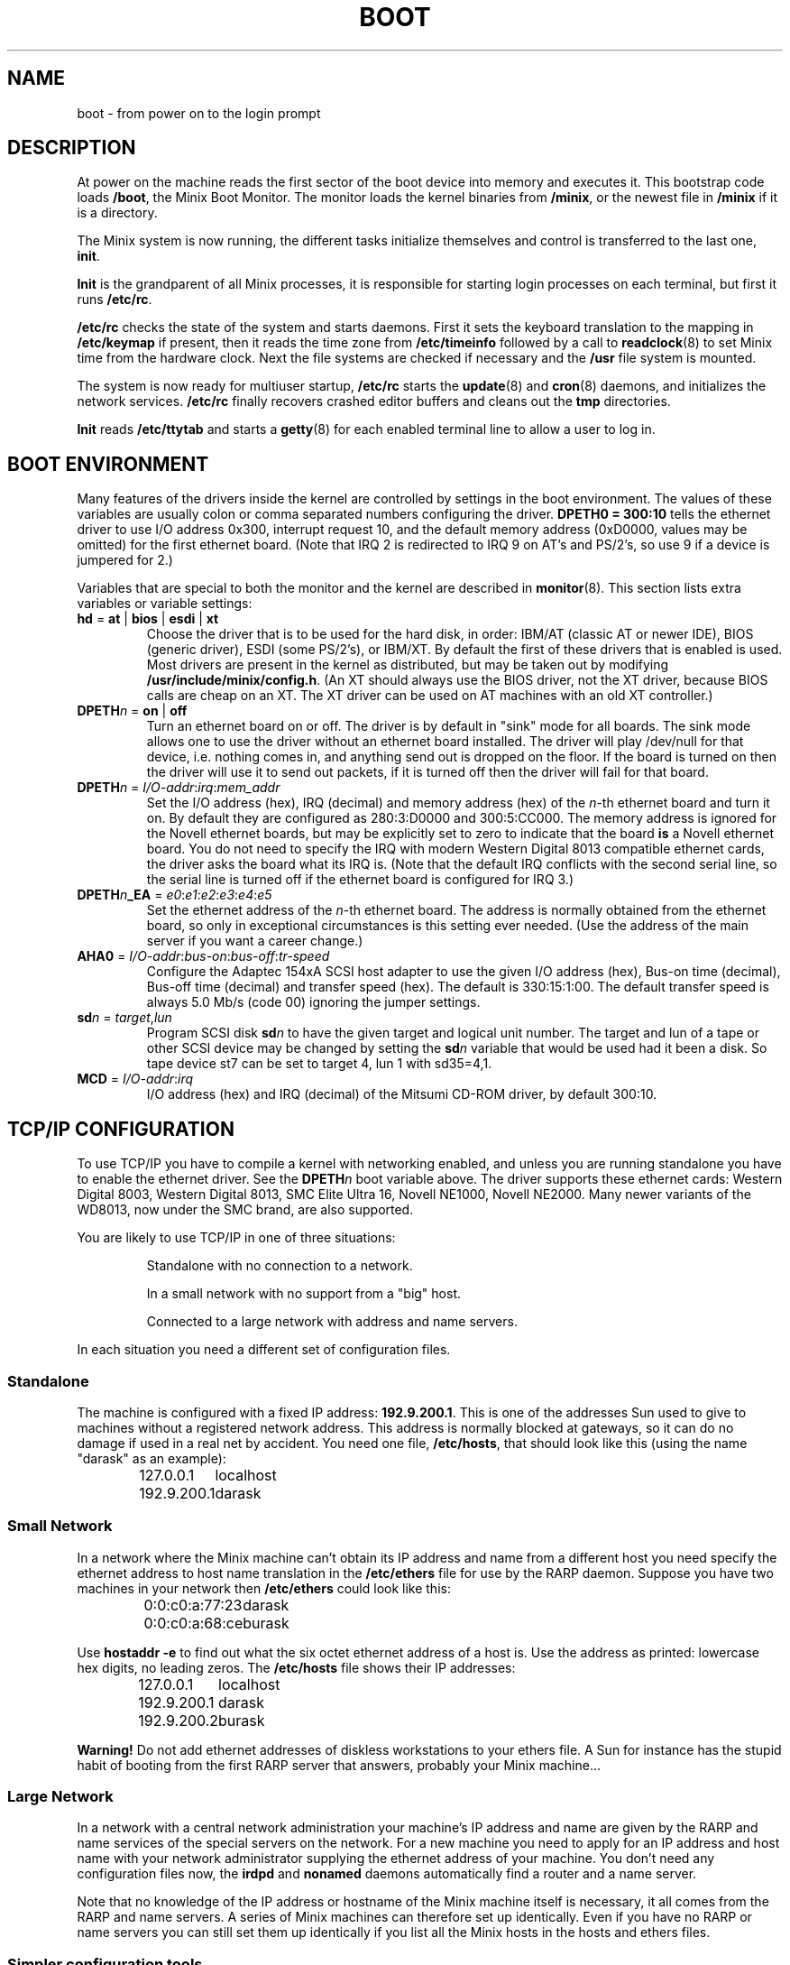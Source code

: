 .TH BOOT 8
.SH NAME
boot \- from power on to the login prompt
.SH DESCRIPTION
.de SP
.if t .sp 0.4
.if n .sp
..
At power on the machine reads the first sector of the boot device into memory
and executes it.  This bootstrap code loads
.BR /boot ,
the Minix Boot Monitor.  The monitor loads the kernel binaries from
.BR /minix ,
or the newest file in
.B /minix
if it is a directory.
.PP
The Minix system is now running, the different tasks initialize themselves
and control is transferred to the last one,
.BR init .
.PP
.B Init
is the grandparent of all Minix processes, it is responsible for starting
login processes on each terminal, but first it runs
.BR /etc/rc .
.PP
.B /etc/rc
checks the state of the system and starts daemons.  First it sets the
keyboard translation to the mapping in
.B /etc/keymap
if present, then it reads the time zone from
.B /etc/timeinfo
followed by a call to
.BR readclock (8)
to set Minix time from the hardware clock.  Next the file systems are checked
if necessary and the
.B /usr
file system is mounted.
.PP
The system is now ready for multiuser startup,
.B /etc/rc
starts the
.BR update (8)
and
.BR cron (8)
daemons, and initializes the network services.
.B /etc/rc
finally recovers crashed editor buffers and cleans out the
.B tmp
directories.
.PP
.B Init
reads
.B /etc/ttytab
and starts a
.BR getty (8)
for each enabled terminal line to allow a user to log in.
.SH "BOOT ENVIRONMENT"
Many features of the drivers inside the kernel are controlled by settings in
the boot environment.  The values of these variables are usually colon or
comma separated numbers configuring the driver.
.B "DPETH0 = 300:10"
tells the ethernet driver to use I/O address 0x300, interrupt request
10, and the default memory address (0xD0000, values may be omitted) for the
first ethernet board.  (Note that IRQ 2 is redirected to IRQ 9 on AT's and
PS/2's, so use 9 if a device is jumpered for 2.)
.PP
Variables that are special to both the monitor and the kernel are described
in
.BR monitor (8).
This section lists extra variables or variable settings:
.TP
\fBhd\fR = \fBat\fR | \fBbios\fP | \fBesdi\fR | \fBxt\fR
Choose the driver that is to be used for the hard disk, in order: IBM/AT
(classic AT or newer IDE), BIOS (generic driver), ESDI (some PS/2's), or
IBM/XT.  By default the first of these drivers that is enabled is used.
Most drivers are present in the kernel as distributed, but may be taken out
by modifying
.BR /usr/include/minix/config.h .
(An XT should always use the BIOS driver, not the XT driver, because BIOS
calls are cheap on an XT.  The XT driver can be used on AT machines with an
old XT controller.)
.TP
\fBDPETH\fIn\fR = \fBon\fR | \fBoff\fR
Turn an ethernet board on or off.  The driver is by default in "sink" mode
for all boards.  The sink mode allows one to use the driver without an
ethernet board installed.  The driver will play /dev/null for that device,
i.e. nothing comes in, and anything send out is dropped on the floor.  If
the board is turned on then the driver will use it to send out packets, if
it is turned off then the driver will fail for that board.
.TP
\fBDPETH\fIn\fR = \fII/O-addr\fR:\fIirq\fR:\fImem_addr\fR
Set the I/O address (hex), IRQ (decimal) and memory address (hex) of the
.IR n -th
ethernet board and turn it on.  By default they are configured as
280:3:D0000 and 300:5:CC000.  The memory address is ignored for the Novell
ethernet boards, but may be explicitly set to zero to indicate that the board
.B is
a Novell ethernet board.  You do not need to specify the IRQ with modern
Western Digital 8013 compatible ethernet cards, the driver asks the board
what its IRQ is.
(Note that the default IRQ conflicts with the second serial line, so the
serial line is turned off if the ethernet board is configured for IRQ 3.)
.TP
\fBDPETH\fIn\fB_EA\fR = \fIe0\fR:\fIe1\fR:\fIe2\fR:\fIe3\fR:\fIe4\fR:\fIe5\fR
Set the ethernet address of the
.IR n -th
ethernet board.  The address is normally obtained from the ethernet board,
so only in exceptional circumstances is this setting ever needed.  (Use the
address of the main server if you want a career change.)
.TP
\fBAHA0\fR = \fII/O-addr\fR:\fIbus-on\fR:\fIbus-off\fR:\fItr-speed\fR
Configure the Adaptec 154xA SCSI host adapter to use the given I/O address
(hex), Bus-on time (decimal), Bus-off time (decimal) and transfer speed
(hex).  The default is 330:15:1:00.  The default transfer speed is always
5.0 Mb/s (code 00) ignoring the jumper settings.
.TP
\fBsd\fIn\fR = \fItarget\fR,\fIlun\fR
Program SCSI disk
.BI sd n
to have the given target and logical unit number.  The target and lun
of a tape or other SCSI device may be changed by setting the
.BI sd n
variable that would be used had it been a disk.  So tape device st7 can be
set to target 4, lun 1 with sd35=4,1.
.TP
\fBMCD\fR = \fII/O-addr\fR:\fIirq\fR
I/O address (hex) and IRQ (decimal) of the Mitsumi CD-ROM driver, by default
300:10.
.SH "TCP/IP CONFIGURATION"
To use TCP/IP you have to compile a kernel with networking enabled, and
unless you are running standalone you have to enable the ethernet driver.
See the
.BI DPETH n
boot variable above.  The driver supports these ethernet cards:  Western
Digital 8003, Western Digital 8013, SMC Elite Ultra 16, Novell NE1000,
Novell NE2000.  Many newer variants of the WD8013, now under the SMC brand,
are also supported.
.PP
You are likely to use TCP/IP in one of three situations:
.PP
.RS
Standalone with no connection to a network.
.SP
In a small network with no support from a "big" host.
.SP
Connected to a large network with address and name servers.
.RE
.PP
In each situation you need a different set of configuration files.
.SS Standalone
The machine is configured with a fixed IP address:
.BR 192.9.200.1 .
This is one of the addresses Sun used to give to machines without a
registered network address.  This address is normally blocked at gateways,
so it can do no damage if used in a real net by accident.  You need one
file,
.BR /etc/hosts ,
that should look like this (using the name "darask" as an example):
.PP
.RS
.ta +15n
127.0.0.1	localhost
.br
192.9.200.1	darask
.RE
.SS "Small Network"
In a network where the Minix machine can't obtain its IP address and name
from a different host you need specify the ethernet address to host name
translation in the
.B /etc/ethers
file for use by the RARP daemon.  Suppose you have two machines in your
network then
.B /etc/ethers
could look like this:
.PP
.RS
.ta +20n
0:0:c0:a:77:23	darask
.br
0:0:c0:a:68:ce	burask
.RE
.PP
Use
.B hostaddr \-e
to find out what the six octet ethernet address of a host is.  Use the address
as printed: lowercase hex digits, no leading zeros.  The
.B /etc/hosts
file shows their IP addresses:
.PP
.RS
.ta +15n
127.0.0.1	localhost
.br
192.9.200.1	darask
.br
192.9.200.2	burask
.RE
.PP
.B Warning!
Do not add ethernet addresses of diskless workstations to your ethers file.
A Sun for instance has the stupid habit of booting from the first RARP server
that answers, probably your Minix machine...
.SS "Large Network"
In a network with a central network administration your machine's IP address
and name are given by the RARP and name services of the special servers on
the network.  For a new machine you need to apply for an IP address and host
name with your network administrator supplying the ethernet address of your
machine.  You don't need any configuration files now, the
.B irdpd
and
.B nonamed
daemons automatically find a router and a name server.
.PP
Note that no knowledge of the IP address or hostname of the Minix machine
itself is necessary, it all comes from the RARP and name servers.  A series
of Minix machines can therefore set up identically.  Even if you have no RARP
or name servers you can still set them up identically if you list all the
Minix hosts in the hosts and ethers files.
.SS "Simpler configuration tools"
The
.BR rarpd ,
.BR irdpd
and
.BR nonamed
daemons are complex little programs that try to obtain information about
their surroundings automatically to tell the machine what its place in the
network is.  It should come as no surprise that there are simpler utilities
to configure a machine.  On a memory starved machine it may even be wise to
configure a machine statically to get rid of the daemons.  The first daemon,
.BR rarpd ,
can be replaced by:
.PP
.RS
.B ifconfig \-h
.I host-IP-address
.RE
.PP
to set the IP address of the machine.  Note that this is only necessary if
there is no external RARP service.  The second daemon
.B irdpd
can be replaced by setting a static route:
.PP
.RS
.B add_route \-g
.I router-IP-address
.RE
.PP
(if there is a router.)  The last daemon,
.BR nonamed ,
can be replaced by an entry in
.B /etc/resolv.conf
that specifies an external name daemon:
.PP
.RS
.B nameserver
.I nameserver-IP-address
.RE
.PP
The
.B ifconfig
and
.B add_route
calls can be placed in the file
.BR /etc/rc.net .
The calls to the daemons will have to be edited out of
.BR /etc/rc .
Note that these changes undo all the efforts to make Minix TCP/IP
autoconfigurable.  Make very sure that all the IP addresses are correct, and
that the IP address of your machine is unique.  (Mistakenly using the
address of a main server will make all other machines look at your machine,
and will make all the users of all other machines look at you.)
.SH FILES
.TP 20n
/boot
Minix Boot Monitor.
.TP
/minix
Kernel image, or directory containing them.
.TP
/etc/rc
First of the system initialization files.
.TP
/etc/hosts
Name to IP address mapping.
.TP
/etc/ethers
Name to ethernet address mapping.
.SH "SEE ALSO"
.BR monitor (8),
.BR init (8),
.BR inet (8),
.BR loadkeys (8),
.BR readclock (8),
.BR fsck (1),
.BR update (8),
.BR cron (8),
.BR ttytab (5),
.BR getty (8),
.BR hostaddr (1),
.BR ifconfig (8),
.BR irdpd (8),
.BR nonamed (8),
.BR rarpd (8),
.BR hosts (5),
.BR ethers (5),
.BR set_net_default (8).
.SH DIAGNOSTICS
.TP 5n
Checking File Systems.
If the system has crashed then
.B fsck
is called for the root and /usr file systems.  It is wise to reboot if the
root file system must be fixed.
.TP
Finish the name of device to mount as /usr: /dev/
If the name of the /usr file system has not been set in /etc/fstab.
You can type a device name, say
.BR fd0 .
.TP
hostaddr: unable to fetch IP address
TCP/IP misconfiguration.  The RARP may have failed because the ethernet
address of the machine is not entered in either the remote or the local
ethers file.  Either talk to your Network Administrator, or make an ethers
and a hosts file.
.TP
1.2.3.4 login:
If you see an IP address instead of a host name then the system failed to
translate the IP address.  Either talk to your Network Administrator to
have the reverse address translation tables fixed, or make a hosts file.
.SH NOTES
The names "darask" and "burask" are names of cities from the Dutch
translation of the novel "The Many-Colored Land" by Julian May.  The author
of this text likes names of hosts to be things that contain people, like
cities and ships.
.SH BUGS
Indefinite hangs are possible if I/O addresses or IRQ's are wrong.  A driver
may babble about addresses and IRQ's, but that does not mean that what it
says is true, it may just be configured that way.  It is very difficult to
find peripherals on a PC automatically, and Minix doesn't even try.
.SH AUTHOR
Kees J. Bot (kjb@cs.vu.nl)
